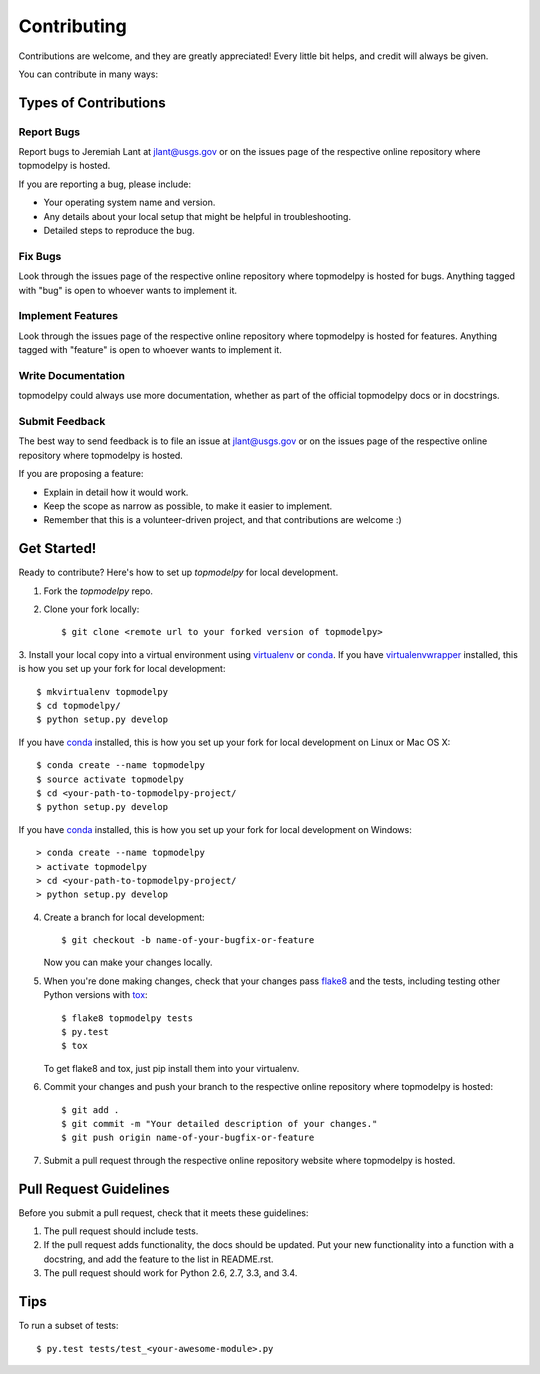 Contributing
============

Contributions are welcome, and they are greatly appreciated! Every
little bit helps, and credit will always be given.

You can contribute in many ways:

Types of Contributions
----------------------

Report Bugs
~~~~~~~~~~~

Report bugs to Jeremiah Lant at jlant@usgs.gov or on the issues page of
the respective online repository where topmodelpy is hosted.

If you are reporting a bug, please include:

* Your operating system name and version.
* Any details about your local setup that might be helpful in troubleshooting.
* Detailed steps to reproduce the bug.

Fix Bugs
~~~~~~~~

Look through the issues page of the respective online repository where topmodelpy is hosted for bugs.
Anything tagged with "bug" is open to whoever wants to implement it.

Implement Features
~~~~~~~~~~~~~~~~~~

Look through the issues page of the respective online repository where topmodelpy is hosted for features.
Anything tagged with "feature" is open to whoever wants to implement it.

Write Documentation
~~~~~~~~~~~~~~~~~~~

topmodelpy could always use more documentation, whether as part of the
official topmodelpy docs or in docstrings.

Submit Feedback
~~~~~~~~~~~~~~~

The best way to send feedback is to file an issue at jlant@usgs.gov or on the issues page of
the respective online repository where topmodelpy is hosted.

If you are proposing a feature:

* Explain in detail how it would work.
* Keep the scope as narrow as possible, to make it easier to implement.
* Remember that this is a volunteer-driven project, and that contributions
  are welcome :)

Get Started!
------------

Ready to contribute? Here's how to set up `topmodelpy` for local development.

1. Fork the `topmodelpy` repo.
2. Clone your fork locally::

    $ git clone <remote url to your forked version of topmodelpy>

3. Install your local copy into a virtual environment using virtualenv_ or conda_.
If you have virtualenvwrapper_ installed, this is how you set up your fork for local development::

    $ mkvirtualenv topmodelpy
    $ cd topmodelpy/
    $ python setup.py develop

If you have conda_ installed, this is how you set up your fork for local development on Linux or Mac OS X::

    $ conda create --name topmodelpy
    $ source activate topmodelpy
    $ cd <your-path-to-topmodelpy-project/
    $ python setup.py develop

If you have conda_ installed, this is how you set up your fork for local development on Windows::

    > conda create --name topmodelpy
    > activate topmodelpy
    > cd <your-path-to-topmodelpy-project/
    > python setup.py develop

4. Create a branch for local development::

    $ git checkout -b name-of-your-bugfix-or-feature

   Now you can make your changes locally.

5. When you're done making changes, check that your changes pass flake8_ and the tests, including testing other Python versions with tox_::

    $ flake8 topmodelpy tests
    $ py.test
    $ tox

   To get flake8 and tox, just pip install them into your virtualenv.

6. Commit your changes and push your branch to the respective online repository where topmodelpy is hosted::

    $ git add .
    $ git commit -m "Your detailed description of your changes."
    $ git push origin name-of-your-bugfix-or-feature

7. Submit a pull request through the respective online repository website where topmodelpy is hosted.

Pull Request Guidelines
-----------------------

Before you submit a pull request, check that it meets these guidelines:

1. The pull request should include tests.
2. If the pull request adds functionality, the docs should be updated. Put
   your new functionality into a function with a docstring, and add the
   feature to the list in README.rst.
3. The pull request should work for Python 2.6, 2.7, 3.3, and 3.4.

Tips
----

To run a subset of tests::

    $ py.test tests/test_<your-awesome-module>.py


.. _virtualenv: https://virtualenv.pypa.io/en/latest/
.. _conda: http://conda.pydata.org/
.. _virtualenvwrapper: http://virtualenvwrapper.readthedocs.io/en/latest/
.. _flake8: https://flake8.readthedocs.io/en/latest/
.. _tox: http://tox.readthedocs.io/en/latest/
